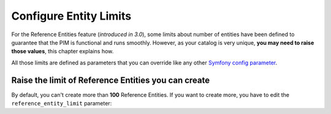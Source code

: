 Configure Entity Limits
=======================

For the Reference Entities feature (*introduced in 3.0*), some limits about number of entities have been defined to guarantee that the PIM is functional and runs smoothly.
However, as your catalog is very unique, **you may need to raise those values**, this chapter explains how.

All those limits are defined as parameters that you can override like any other `Symfony config parameter <https://symfony.com/doc/3.4/best_practices/configuration.html>`_.

Raise the limit of Reference Entities you can create
----------------------------------------------------
By default, you can't create more than **100** Reference Entities.
If you want to create more, you have to edit the ``reference_entity_limit`` parameter:
